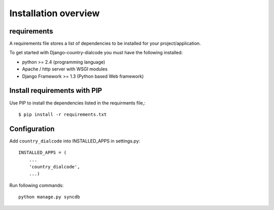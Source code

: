 .. _installation-overview:

=====================
Installation overview
=====================

.. _requirements:

requirements
============

A requirements file stores a list of dependencies to be installed for your project/application.

To get started with Django-country-dialcode you must have the following installed:

- python >= 2.4 (programming language)
- Apache / http server with WSGI modules
- Django Framework >= 1.3 (Python based Web framework)


.. _install_requirements:

Install requirements with PIP
=============================

Use PIP to install the dependencies listed in the requirments file,::

    $ pip install -r requirements.txt


.. _configuration:

Configuration
=============

Add ``country_dialcode`` into INSTALLED_APPS in settings.py::

    INSTALLED_APPS = (
        ...
        'country_dialcode',
        ...)


Run following commands::

    python manage.py syncdb


